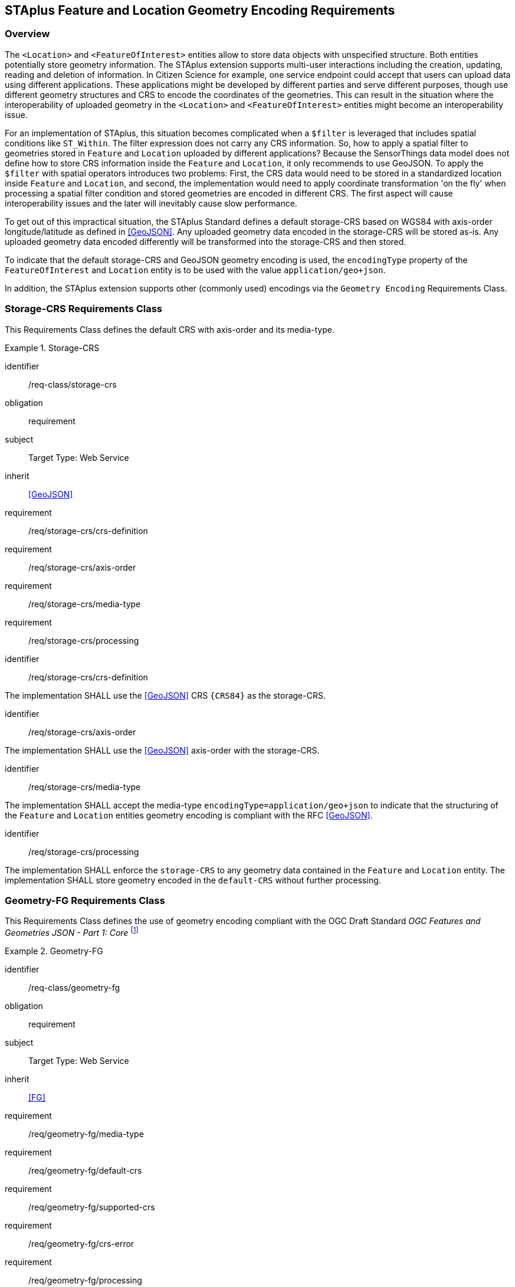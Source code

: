 [[staplus-foi-location]]
== STAplus Feature and Location Geometry Encoding Requirements


=== Overview
The `<Location>` and `<FeatureOfInterest>` entities allow to store data objects with unspecified structure. Both entities potentially store geometry information. The STAplus extension supports multi-user interactions including the creation, updating, reading and deletion of information. In Citizen Science for example, one service endpoint could accept that users can upload data using different applications. These applications might be developed by different parties and serve different purposes, though use different geometry structures and CRS to encode the coordinates of the geometries. This can result in the situation where the interoperability of uploaded geometry in the `<Location>` and `<FeatureOfInterest>` entities might become an interoperability issue. 

For an implementation of STAplus, this situation becomes complicated when a `$filter` is leveraged that includes spatial conditions like `ST_Within`. The filter expression does not carry any CRS information. So, how to apply a spatial filter to geometries stored in `Feature` and `Location` uploaded by different applications? Because the SensorThings data model does not define how to store CRS information inside the `Feature` and `Location`, it only recommends to use GeoJSON. To apply the `$filter` with spatial operators introduces two problems: First, the CRS data would need to be stored in a standardized location inside `Feature` and `Location`, and second, the implementation would need to apply coordinate transformation 'on the fly' when processing a spatial filter condition and stored geometries are encoded in different CRS. The first aspect will cause interoperability issues and the later will inevitably cause slow performance.

To get out of this impractical situation, the STAplus Standard defines a default storage-CRS based on WGS84 with axis-order longitude/latitude as defined in <<GeoJSON>>. Any uploaded geometry data encoded in the storage-CRS will be stored as-is. Any uploaded geometry data encoded differently will be transformed into the storage-CRS and then stored.

To indicate that the default storage-CRS and GeoJSON geometry encoding is used, the `encodingType` property of the `FeatureOfInterest` and `Location` entity is to be used with the value `application/geo+json`. 

In addition, the STAplus extension supports other (commonly used) encodings via the `Geometry Encoding` Requirements Class. 



[[CRS]]
=== Storage-CRS Requirements Class

This Requirements Class defines the default CRS with axis-order and its media-type.

[requirements_class]
.Storage-CRS

====
[%metadata]
identifier:: /req-class/storage-crs
obligation:: requirement
subject:: Target Type: Web Service
inherit:: <<GeoJSON>>
requirement:: /req/storage-crs/crs-definition
requirement:: /req/storage-crs/axis-order
requirement:: /req/storage-crs/media-type
requirement:: /req/storage-crs/processing
====


[requirement]
====
[%metadata]
identifier:: /req/storage-crs/crs-definition

The implementation SHALL use the <<GeoJSON>> CRS `{CRS84}` as the storage-CRS.
====

[requirement]
====
[%metadata]
identifier:: /req/storage-crs/axis-order

The implementation SHALL use the <<GeoJSON>> axis-order with the storage-CRS.
====

[requirement]
====
[%metadata]
identifier:: /req/storage-crs/media-type

The implementation SHALL accept the media-type `encodingType=application/geo+json` to indicate that the structuring of the `Feature` and `Location` entities geometry encoding is compliant with the RFC <<GeoJSON>>.
====


[requirement]
====
[%metadata]
identifier:: /req/storage-crs/processing

The implementation SHALL enforce the `storage-CRS` to any geometry data contained in the `Feature` and `Location` entity. The implementation SHALL store geometry encoded in the `default-CRS` without further processing.
====


[[GeometryJG]]
=== Geometry-FG Requirements Class

This Requirements Class defines the use of geometry encoding compliant with the OGC Draft Standard _OGC Features and Geometries JSON - Part 1: Core_ footnote:[draft OGC Standard at the time of writing: https://docs.ogc.org/DRAFTS/21-045.html]

[requirements_class]
.Geometry-FG

====
[%metadata]
identifier:: /req-class/geometry-fg
obligation:: requirement
subject:: Target Type: Web Service
inherit:: <<FG>>
requirement:: /req/geometry-fg/media-type
requirement:: /req/geometry-fg/default-crs
requirement:: /req/geometry-fg/supported-crs
requirement:: /req/geometry-fg/crs-error
requirement:: /req/geometry-fg/processing
requirement:: /req/geometry-fg/out
====


[requirement]
====
[%metadata]
identifier:: /req/geometry-fg/media-type

The implementation SHALL accept the media-type `application/vnd.ogc.fg+json` as value to the `encodingType` property of the `Feature` and `Location` entities to indicate that the structuring of the geometry is be compliant with the OGC Draft Standard _OGC Features and Geometries JSON - Part 1: Core_ footnote:[draft OGC Standard at the time of writing: https://docs.ogc.org/DRAFTS/21-045.html].
====

[requirement]
====
[%metadata]
identifier:: /req/geometry-fg/default-crs

The implementation SHALL advertize the default CRS on the conformance page.
====

[requirement]
====
[%metadata]
identifier:: /req/geometry-fg/supported-crs

The implementation SHALL advertize the list of the supported CRS on the conformance page.
====

[requirement]
====
[%metadata]
identifier:: /req/geometry-fg/crs-error

The implementation SHALL return an error if the geometry data inside `Feature` or `Location` is encoded in an unsupported CRS.
====

[requirement]
====
[%metadata]
identifier:: /req/geometry-fg/processing

The implementation SHALL apply CRS transformation to the `default-CRS` if necessary before further processing or storing the geometry data.
====

[requirement]
====
[%metadata]
identifier:: /req/geometry-fg/out

The implementation SHALL use the storage-CRS to encode the `Feature` and `Location` geometries in a response.
====


[[GeometryWKT]]
=== Geometry WKT Requirements Class

This Requirements Class defines the use of geometry encoding compliant with Well-Known-Text.

NOTE: This case does not allow to store additional information inside the `FeatureOfInterest` and `Location` and is therefore limited to very simple use cases where the `Feature` or `Location` really is only about geometry.

[requirements_class]
.Geometry WKT

====
[%metadata]
identifier:: /req-class/geometry-wkt
obligation:: requirement
subject:: Target Type: Web Service
inherit:: <<ISO19125-1>>
requirement:: /req/geometry-wkt/media-type
requirement:: /req/geometry-wkt/crs-defintion
requirement:: /req/geometry-wkt/default-crs
requirement:: /req/geometry-wkt/supported-crs
requirement:: /req/geometry-wkt/crs-error
requirement:: /req/geometry-wkt/value
requirement:: /req/geometry-wkt/processing
requirement:: /req/geometry-wkt/out
====


[requirement]
====
[%metadata]
identifier:: /req/geometry-wkt/media-type

The implementation SHALL accept the media-type `wkt` as value to the `encodingType` property of the `Feature` and `Location`. This defines that the WKT encoded geometry SHALL be the value of the `Feature` or `Location` class (the type Any is a String). The CRS definition shall be put into a property `crs` or the CRS identifier (number) shall be put into the `srid` property of the `FeatureOfInterest` or `Location` class. This case does not allow to store additional information and is therefore limited to very simple use cases where the `Feature` or `Location` really is only about geometry.
====


[requirement]
====
[%metadata]
identifier:: /req/geometry-wkt/crs-definition

The CRS definition shall be put into a property `crs` or the CRS identifier (number) SHALL be put into the `srid` property of the `FeatureOfInterest` or `Location` entity. 
====

[requirement]
====
[%metadata]
identifier:: /req/geometry-wkt/default-crs

The implementation SHALL advertize the default CRS on the conformance page.
====

[requirement]
====
[%metadata]
identifier:: /req/geometry-wkt/supported-crs

The implementation SHALL advertize the list of the supported CRS on the conformance page.
====

[requirement]
====
[%metadata]
identifier:: /req/geometry-wkt/crs-error

The implementation SHALL return an error if the geometry data inside `Feature` or `Location` is encoded in an unsupported CRS.
====

[requirement]
====
[%metadata]
identifier:: /req/geometry-wkt/value

The WKT encoded geometry SHALL be the value of the `Feature` or `Location` class (the type Any is a String).
====


[requirement]
====
[%metadata]
identifier:: /req/geometry-wkt/processing

The implementation SHALL apply CRS transformation to the `default-CRS` if necessary before further processing or storing the geometry data.
====

[requirement]
====
[%metadata]
identifier:: /req/geometry-wkt/out

The implementation SHALL use the storage-CRS to encode the `Feature` and `Location` geometries in a response.
====





















